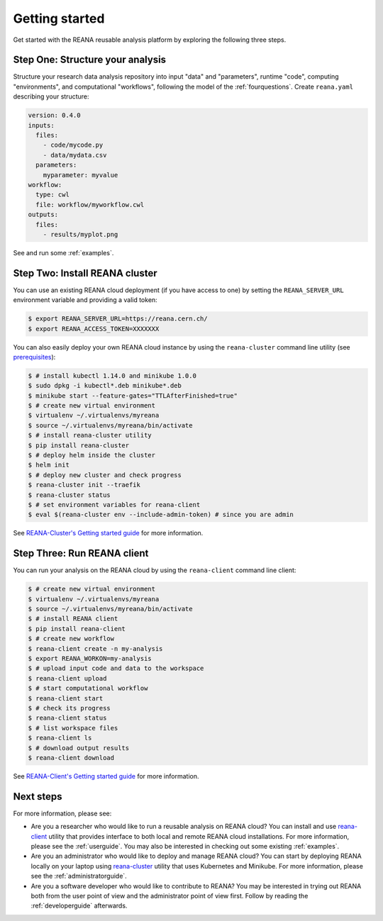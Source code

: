 .. _gettingstarted:

Getting started
===============

Get started with the REANA reusable analysis platform by exploring the following
three steps.

Step One: Structure your analysis
---------------------------------

Structure your research data analysis repository into input "data" and
"parameters", runtime "code", computing "environments", and computational
"workflows", following the model of the :ref:`fourquestions`. Create
``reana.yaml`` describing your structure:

.. code-block:: yaml

    version: 0.4.0
    inputs:
      files:
        - code/mycode.py
        - data/mydata.csv
      parameters:
        myparameter: myvalue
    workflow:
      type: cwl
      file: workflow/myworkflow.cwl
    outputs:
      files:
        - results/myplot.png

See and run some :ref:`examples`.

Step Two: Install REANA cluster
-------------------------------

You can use an existing REANA cloud deployment (if you have access to one) by
setting the ``REANA_SERVER_URL`` environment variable and providing a valid
token:

.. code-block:: console

   $ export REANA_SERVER_URL=https://reana.cern.ch/
   $ export REANA_ACCESS_TOKEN=XXXXXXX

You can also easily deploy your own REANA cloud instance by using the
``reana-cluster`` command line utility (see `prerequisites
<https://reana-cluster.readthedocs.io/en/latest/userguide.html#prerequisites>`_):

.. code-block:: console

   $ # install kubectl 1.14.0 and minikube 1.0.0
   $ sudo dpkg -i kubectl*.deb minikube*.deb
   $ minikube start --feature-gates="TTLAfterFinished=true"
   $ # create new virtual environment
   $ virtualenv ~/.virtualenvs/myreana
   $ source ~/.virtualenvs/myreana/bin/activate
   $ # install reana-cluster utility
   $ pip install reana-cluster
   $ # deploy helm inside the cluster
   $ helm init
   $ # deploy new cluster and check progress
   $ reana-cluster init --traefik
   $ reana-cluster status
   $ # set environment variables for reana-client
   $ eval $(reana-cluster env --include-admin-token) # since you are admin

See `REANA-Cluster's Getting started guide
<http://reana-cluster.readthedocs.io/en/latest/gettingstarted.html>`_ for more
information.

Step Three: Run REANA client
----------------------------

You can run your analysis on the REANA cloud by using the ``reana-client``
command line client:

.. code-block:: console

   $ # create new virtual environment
   $ virtualenv ~/.virtualenvs/myreana
   $ source ~/.virtualenvs/myreana/bin/activate
   $ # install REANA client
   $ pip install reana-client
   $ # create new workflow
   $ reana-client create -n my-analysis
   $ export REANA_WORKON=my-analysis
   $ # upload input code and data to the workspace
   $ reana-client upload
   $ # start computational workflow
   $ reana-client start
   $ # check its progress
   $ reana-client status
   $ # list workspace files
   $ reana-client ls
   $ # download output results
   $ reana-client download

See `REANA-Client's Getting started guide
<http://reana-client.readthedocs.io/en/latest/gettingstarted.html>`_ for more
information.

Next steps
----------

For more information, please see:

- Are you a researcher who would like to run a reusable analysis on REANA cloud?
  You can install and use `reana-client <https://reana-client.readthedocs.io/>`_
  utility that provides interface to both local and remote REANA cloud
  installations. For more information, please see the :ref:`userguide`. You may
  also be interested in checking out some existing :ref:`examples`.

- Are you an administrator who would like to deploy and manage REANA cloud?
  You can start by deploying REANA locally on your laptop using `reana-cluster
  <https://reana-cluster.readthedocs.io/>`_ utility that uses Kubernetes and
  Minikube. For more information, please see the :ref:`administratorguide`.

- Are you a software developer who would like to contribute to REANA? You may be
  interested in trying out REANA both from the user point of view and the
  administrator point of view first. Follow by reading the :ref:`developerguide`
  afterwards.
